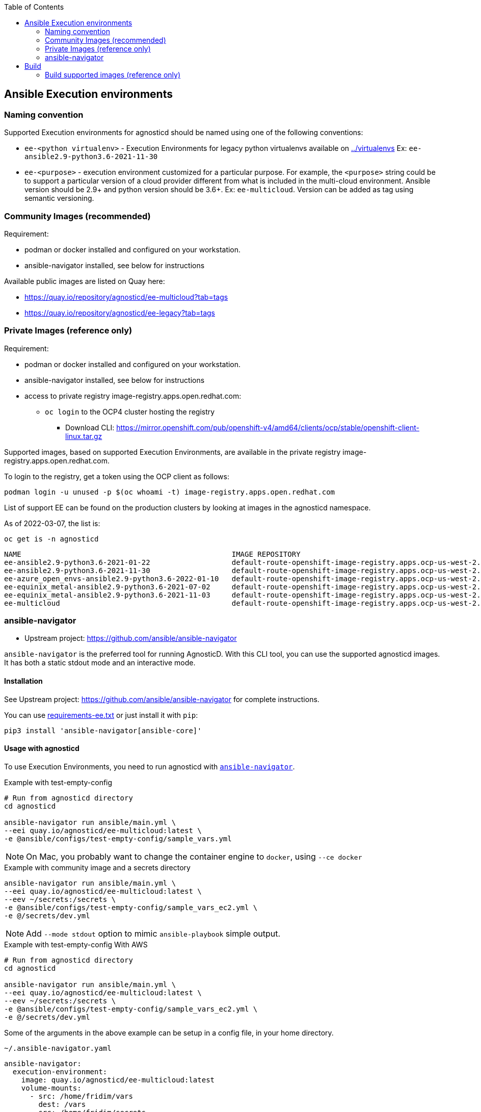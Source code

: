 :toc:

== Ansible Execution environments ==

=== Naming convention ===

Supported Execution environments for agnosticd should be named using one of the following conventions:

* `ee-<python virtualenv>` - Execution Environments for legacy python virtualenvs available on link:../virtualenvs[../virtualenvs]
Ex: `ee-ansible2.9-python3.6-2021-11-30`

* `ee-<purpose>` - execution environment customized for a particular purpose.
For example, the `<purpose>` string could be to support a particular version of a cloud provider different from what is included in the multi-cloud environment.
Ansible version should be 2.9+ and python version should be 3.6+.
Ex: `ee-multicloud`.
Version can be added as tag using semantic versioning.

=== Community Images (recommended) ===

Requirement:

* podman or docker installed and configured on your workstation.
* ansible-navigator installed, see below for instructions

Available public images are listed on Quay here:

* https://quay.io/repository/agnosticd/ee-multicloud?tab=tags
* https://quay.io/repository/agnosticd/ee-legacy?tab=tags

=== Private Images (reference only) ===

Requirement:

* podman or docker installed and configured on your workstation.
* ansible-navigator installed, see below for instructions
* access to private registry image-registry.apps.open.redhat.com:
** `oc login` to the OCP4 cluster hosting the registry
*** Download CLI: https://mirror.openshift.com/pub/openshift-v4/amd64/clients/ocp/stable/openshift-client-linux.tar.gz

Supported images, based on supported Execution Environments, are available in the private registry image-registry.apps.open.redhat.com.

To login to the registry, get a token using the OCP client as follows:

----
podman login -u unused -p $(oc whoami -t) image-registry.apps.open.redhat.com
----

List of support EE can be found on the production clusters by looking at images in the agnosticd namespace.

As of 2022-03-07, the list is:

.`oc get is -n agnosticd`
----
NAME                                                 IMAGE REPOSITORY                                                                                                                               TAGS            UPDATED
ee-ansible2.9-python3.6-2021-01-22                   default-route-openshift-image-registry.apps.ocp-us-west-2.infra.open.redhat.com/agnosticd/ee-ansible2.9-python3.6-2021-01-22                   latest          6 hours ago
ee-ansible2.9-python3.6-2021-11-30                   default-route-openshift-image-registry.apps.ocp-us-west-2.infra.open.redhat.com/agnosticd/ee-ansible2.9-python3.6-2021-11-30                   latest          4 hours ago
ee-azure_open_envs-ansible2.9-python3.6-2022-01-10   default-route-openshift-image-registry.apps.ocp-us-west-2.infra.open.redhat.com/agnosticd/ee-azure_open_envs-ansible2.9-python3.6-2022-01-10   latest          6 hours ago
ee-equinix_metal-ansible2.9-python3.6-2021-07-02     default-route-openshift-image-registry.apps.ocp-us-west-2.infra.open.redhat.com/agnosticd/ee-equinix_metal-ansible2.9-python3.6-2021-07-02     latest          6 hours ago
ee-equinix_metal-ansible2.9-python3.6-2021-11-03     default-route-openshift-image-registry.apps.ocp-us-west-2.infra.open.redhat.com/agnosticd/ee-equinix_metal-ansible2.9-python3.6-2021-11-03     latest          4 hours ago
ee-multicloud                                        default-route-openshift-image-registry.apps.ocp-us-west-2.infra.open.redhat.com/agnosticd/ee-multicloud                                        v0.0.4,v0.0.3   7 hours ago
----

=== ansible-navigator ===

* Upstream project: https://github.com/ansible/ansible-navigator


`ansible-navigator` is the preferred tool for running AgnosticD. With this CLI tool, you can use the supported agnosticd images. It has both a static stdout mode and an interactive mode.


==== Installation ====

See Upstream project: https://github.com/ansible/ansible-navigator for complete instructions.

You can use link:requirements-ee.txt[requirements-ee.txt]  or just install it with `pip`:
----
pip3 install 'ansible-navigator[ansible-core]'
----

==== Usage with agnosticd  ====

To use Execution Environments, you need to run agnosticd with link:https://ansible-navigator.readthedocs.io/en/latest/[`ansible-navigator`].

.Example with test-empty-config
[source,shell]
----
# Run from agnosticd directory
cd agnosticd

ansible-navigator run ansible/main.yml \
--eei quay.io/agnosticd/ee-multicloud:latest \
-e @ansible/configs/test-empty-config/sample_vars.yml
----

NOTE: On Mac, you probably want to change the container engine to `docker`, using `--ce docker`

.Example with community image and a secrets directory
----
ansible-navigator run ansible/main.yml \
--eei quay.io/agnosticd/ee-multicloud:latest \
--eev ~/secrets:/secrets \
-e @ansible/configs/test-empty-config/sample_vars_ec2.yml \
-e @/secrets/dev.yml
----

NOTE: Add `--mode stdout` option to mimic `ansible-playbook` simple output.

.Example with test-empty-config With AWS
[source,shell]
----
# Run from agnosticd directory
cd agnosticd

ansible-navigator run ansible/main.yml \
--eei quay.io/agnosticd/ee-multicloud:latest \
--eev ~/secrets:/secrets \
-e @ansible/configs/test-empty-config/sample_vars_ec2.yml \
-e @/secrets/dev.yml
----

Some of the arguments in the above example can be setup in a config file, in your home directory.

.`~/.ansible-navigator.yaml`
[source,yaml]
----
ansible-navigator:
  execution-environment:
    image: quay.io/agnosticd/ee-multicloud:latest
    volume-mounts:
      - src: /home/fridim/vars
        dest: /vars
      - src: /home/fridim/secrets
        dest: /secrets
      - src: /tmp
        dest: /tmp
  mode: stdout
----

Then the command is much simpler:

.Run agnosticd with EE and a configured ansible-navigator
----
ansible-navigator run ansible/main.yml \
-e @ansible/configs/test-empty-config/sample_vars_ec2.yml \
-e @/secrets/dev.yml
----

Please refer to link:https://ansible-navigator.readthedocs.io/en/latest/settings/[upstream documentation] for configuring ansible-navigator.

== Build ==

To build a new version of ee-multicloud, you can simply open a PR to update its file:

- Containerfile
- requirements.txt (python modules)
- requirements.yml (ansible collections)
- ...

A GitHub workflow will automatically create the image and push it to Quay using a tag `pr-1234` with 1234 being the id of the Pull Request.


Alternatively, you can build from your local machine:

----
cd ee-multicloud-public
podman build . -t ee-multicloud:mytag
----

=== Build supported images (reference only) ===

Requirements:

* podman installed and configured
* `oc login` to the OCP4 cluster hosting the registry
** Download CLI: https://mirror.openshift.com/pub/openshift-v4/amd64/clients/ocp/stable/openshift-client-linux.tar.gz

.Setup your workstation
----
mkdir -p ~/virtualenvs/ansible-builder
python3 -mvenv ~/virtualenvs/ansible-builder
. ~/virtualenvs/ansible-builder/bin/activate
pip install --upgrade pip
pip install -r requirements-ee.txt
----

.Login to necessary registries
----
podman login quay.io
podman login registry.redhat.io
podman login -u unused -p $(oc whoami -t) image-registry.apps.open.redhat.com
----

Execution environment images should always target specific dated versions.

.Example
----
ansible-builder build --tag ee-ansible2.9-python3.6-2021-10-29
----

==== Push to the private registry ====

* PROD image-registry.apps.open.redhat.com

.Login to the registry
----
# prod
podman login -u unused -p $(oc whoami -t) image-registry.apps.open.redhat.com
----

.Push a tag
----
registry=image-registry.apps.open.redhat.com

#replace with the image tag you want to push
name=ee-ansible2.9-python3.6-2021-10-29
podman push $name $registry/agnosticd/$name

name=ee-multicloud:v0.1.1
podman push $name $registry/agnosticd/$name
----
